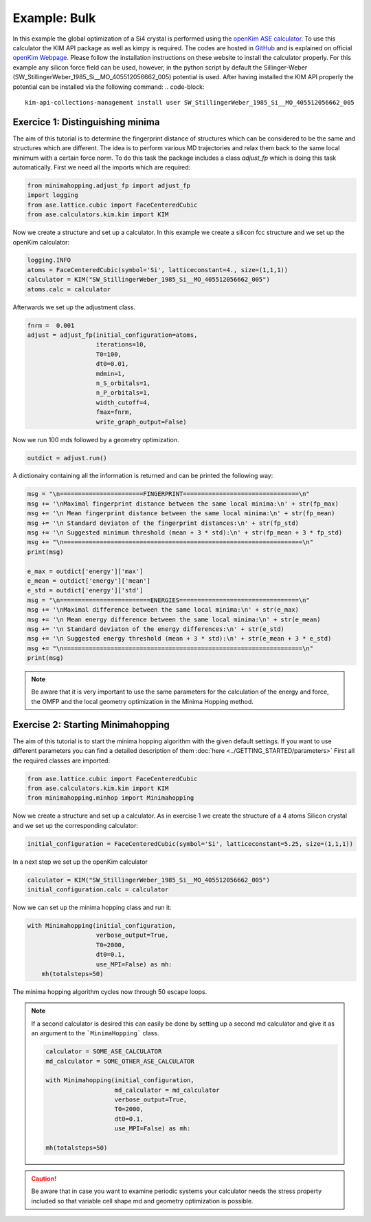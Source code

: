 Example: Bulk
++++++++++++++++++++++++++++++++
In this example the global optimization of a Si4 crystal is performed using the `openKim ASE calculator <https://wiki.fysik.dtu.dk/ase/ase/calculators/kim.html#module-ase.calculators.kim>`_. 
To use this calculator the KIM API package as well as kimpy is required. The codes are hosted in `GitHub <https://github.com/openkim>`_ and is explained on official `openKim Webpage <https://openkim.org/kim-api/>`_. 
Please follow the installation instructions on these website to install the calculator properly. 
For this example any silicon force field can be used, however, in the python script by default the Sillinger-Weber (SW_StillingerWeber_1985_Si__MO_405512056662_005) potential is used. 
After having installed the KIM API properly the potential can be installed via the following command:
.. code-block:: 

    kim-api-collections-management install user SW_StillingerWeber_1985_Si__MO_405512056662_005


.. _bulk adjust_fp: 

Exercice 1: Distinguishing minima
---------------------------------
The aim of this tutorial is to determine the fingerprint distance of structures which can be considered to be the same
and structures which are different. The idea is to perform various MD trajectories and relax them back to the same
local minimum with a certain force norm. To do this task the package includes a class `adjust_fp` which is doing this
task automatically. First we need all the imports which are required:

.. code-block:: python

    from minimahopping.adjust_fp import adjust_fp
    import logging
    from ase.lattice.cubic import FaceCenteredCubic
    from ase.calculators.kim.kim import KIM

Now we create a structure and set up a calculator. In this example we create a silicon fcc structure and
we set up the openKim calculator:

.. code-block:: python

    logging.INFO
    atoms = FaceCenteredCubic(symbol='Si', latticeconstant=4., size=(1,1,1))
    calculator = KIM("SW_StillingerWeber_1985_Si__MO_405512056662_005")
    atoms.calc = calculator

Afterwards we set up the adjustment class.

.. code-block:: python

    fnrm =  0.001
    adjust = adjust_fp(initial_configuration=atoms, 
                       iterations=10, 
                       T0=100, 
                       dt0=0.01, 
                       mdmin=1, 
                       n_S_orbitals=1, 
                       n_P_orbitals=1, 
                       width_cutoff=4, 
                       fmax=fnrm, 
                       write_graph_output=False)

Now we run 100 mds followed by a geometry optimization.

.. code-block:: python

    outdict = adjust.run()

A dictionairy containing all the information is returned and can be printed the following way:

.. code-block:: python

    msg = "\n=======================FINGERPRINT================================\n"
    msg += '\nMaximal fingerprint distance between the same local minima:\n' + str(fp_max)
    msg += '\n Mean fingerprint distance between the same local minima:\n' + str(fp_mean)
    msg += '\n Standard deviaton of the fingerprint distances:\n' + str(fp_std)
    msg += '\n Suggested minimum threshold (mean + 3 * std):\n' + str(fp_mean + 3 * fp_std)
    msg += "\n==================================================================\n"
    print(msg)

    e_max = outdict['energy']['max']
    e_mean = outdict['energy']['mean']
    e_std = outdict['energy']['std']
    msg = "\n=========================ENERGIES=================================\n"
    msg += '\nMaximal difference between the same local minima:\n' + str(e_max)
    msg += '\n Mean energy difference between the same local minima:\n' + str(e_mean)
    msg += '\n Standard deviaton of the energy differences:\n' + str(e_std)
    msg += '\n Suggested energy threshold (mean + 3 * std):\n' + str(e_mean + 3 * e_std)
    msg += "\n==================================================================\n"
    print(msg)

.. note::
    Be aware that it is very important to use the same parameters for the calculation of the energy and force, the OMFP and the local geometry optimization in the Minima Hopping method.


Exercise 2: Starting Minimahopping
----------------------------------

The aim of this tutorial is to start the minima hopping algorithm with the given default settings. If you want to use
different parameters you can find a detailed description of them :doc:`here <../GETTING_STARTED/parameters>` First all the required
classes are imported:

.. code-block:: python

    from ase.lattice.cubic import FaceCenteredCubic
    from ase.calculators.kim.kim import KIM
    from minimahopping.minhop import Minimahopping

Now we create a structure and set up a calculator. As in exercise 1 we create the structure of a 4 atoms Silicon crystal and
we set up the corresponding calculator:

.. code-block:: python

    initial_configuration = FaceCenteredCubic(symbol='Si', latticeconstant=5.25, size=(1,1,1))

In a next step we set up the openKim calculator

.. code-block:: python

    calculator = KIM("SW_StillingerWeber_1985_Si__MO_405512056662_005")
    initial_configuration.calc = calculator

Now we can set up the minima hopping class and run it:

.. code-block:: python

    with Minimahopping(initial_configuration, 
                       verbose_output=True, 
                       T0=2000, 
                       dt0=0.1, 
                       use_MPI=False) as mh:
        mh(totalsteps=50)

The minima hopping algorithm cycles now through 50 escape loops.

.. note::
    If a second calculator is desired this can easily be done by setting up a second md calculator and give it as an argument to the ```MinimaHopping``` class.
    
    .. code-block:: python

        calculator = SOME_ASE_CALCULATOR
        md_calculator = SOME_OTHER_ASE_CALCULATOR

        with Minimahopping(initial_configuration,
                           md_calculator = md_calculator
                           verbose_output=True,
                           T0=2000, 
                           dt0=0.1,
                           use_MPI=False) as mh:

        mh(totalsteps=50)


.. caution::
    Be aware that in case you want to examine periodic systems your calculator needs the stress property included so
    that variable cell shape md and geometry optimization is possible.
